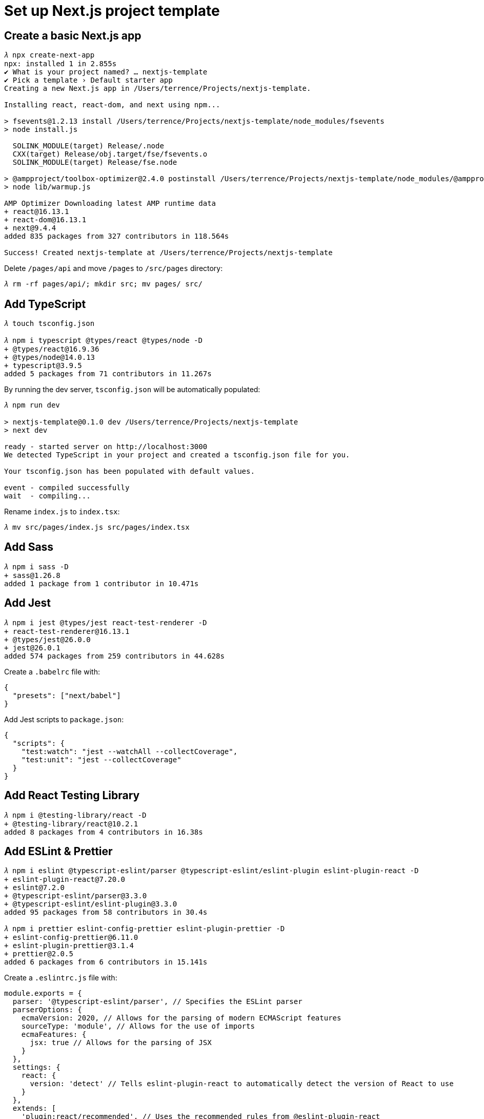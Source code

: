 Set up Next.js project template
===============================

Create a basic Next.js app
--------------------------

[source,console]
----
𝜆 npx create-next-app
npx: installed 1 in 2.855s
✔ What is your project named? … nextjs-template
✔ Pick a template › Default starter app
Creating a new Next.js app in /Users/terrence/Projects/nextjs-template.

Installing react, react-dom, and next using npm...

> fsevents@1.2.13 install /Users/terrence/Projects/nextjs-template/node_modules/fsevents
> node install.js

  SOLINK_MODULE(target) Release/.node
  CXX(target) Release/obj.target/fse/fsevents.o
  SOLINK_MODULE(target) Release/fse.node

> @ampproject/toolbox-optimizer@2.4.0 postinstall /Users/terrence/Projects/nextjs-template/node_modules/@ampproject/toolbox-optimizer
> node lib/warmup.js

AMP Optimizer Downloading latest AMP runtime data
+ react@16.13.1
+ react-dom@16.13.1
+ next@9.4.4
added 835 packages from 327 contributors in 118.564s

Success! Created nextjs-template at /Users/terrence/Projects/nextjs-template
----

Delete `/pages/api` and move `/pages` to `/src/pages` directory:

[source,console]
----
𝜆 rm -rf pages/api/; mkdir src; mv pages/ src/
----

Add TypeScript
--------------

[source,console]
----
𝜆 touch tsconfig.json

𝜆 npm i typescript @types/react @types/node -D
+ @types/react@16.9.36
+ @types/node@14.0.13
+ typescript@3.9.5
added 5 packages from 71 contributors in 11.267s
----

By running the dev server, `tsconfig.json` will be automatically populated:

[source,console]
----
𝜆 npm run dev

> nextjs-template@0.1.0 dev /Users/terrence/Projects/nextjs-template
> next dev

ready - started server on http://localhost:3000
We detected TypeScript in your project and created a tsconfig.json file for you.

Your tsconfig.json has been populated with default values.

event - compiled successfully
wait  - compiling...
----

Rename `index.js` to `index.tsx`:

[source,console]
----
𝜆 mv src/pages/index.js src/pages/index.tsx
----

Add Sass
--------

[source,console]
----
𝜆 npm i sass -D
+ sass@1.26.8
added 1 package from 1 contributor in 10.471s
----

Add Jest
--------

[source,console]
----
𝜆 npm i jest @types/jest react-test-renderer -D
+ react-test-renderer@16.13.1
+ @types/jest@26.0.0
+ jest@26.0.1
added 574 packages from 259 contributors in 44.628s
----

Create a `.babelrc` file with:

[source,javascript]
----
{
  "presets": ["next/babel"]
}
----

Add Jest scripts to `package.json`:

[source,javascript]
----
{
  "scripts": {
    "test:watch": "jest --watchAll --collectCoverage",
    "test:unit": "jest --collectCoverage"
  }
}
----

Add React Testing Library
-------------------------

[source,console]
----
𝜆 npm i @testing-library/react -D
+ @testing-library/react@10.2.1
added 8 packages from 4 contributors in 16.38s
----

Add ESLint & Prettier
---------------------

[source,console]
----
𝜆 npm i eslint @typescript-eslint/parser @typescript-eslint/eslint-plugin eslint-plugin-react -D
+ eslint-plugin-react@7.20.0
+ eslint@7.2.0
+ @typescript-eslint/parser@3.3.0
+ @typescript-eslint/eslint-plugin@3.3.0
added 95 packages from 58 contributors in 30.4s

𝜆 npm i prettier eslint-config-prettier eslint-plugin-prettier -D
+ eslint-config-prettier@6.11.0
+ eslint-plugin-prettier@3.1.4
+ prettier@2.0.5
added 6 packages from 6 contributors in 15.141s
----

Create a `.eslintrc.js` file with:

[source,javascript]
----
module.exports = {
  parser: '@typescript-eslint/parser', // Specifies the ESLint parser
  parserOptions: {
    ecmaVersion: 2020, // Allows for the parsing of modern ECMAScript features
    sourceType: 'module', // Allows for the use of imports
    ecmaFeatures: {
      jsx: true // Allows for the parsing of JSX
    }
  },
  settings: {
    react: {
      version: 'detect' // Tells eslint-plugin-react to automatically detect the version of React to use
    }
  },
  extends: [
    'plugin:react/recommended', // Uses the recommended rules from @eslint-plugin-react
    'plugin:@typescript-eslint/recommended', // Uses the recommended rules from @typescript-eslint/eslint-plugin
    'prettier/@typescript-eslint', // Uses eslint-config-prettier to disable ESLint rules from @typescript-eslint/eslint-plugin that would conflict with prettier
    'plugin:prettier/recommended' // Enables eslint-plugin-prettier and eslint-config-prettier. This will display prettier errors as ESLint errors. Make sure this is always the last configuration in the extends array.
  ],
  rules: {
    // Place to specify ESLint rules. Can be used to overwrite rules specified from the extended configs
    // e.g. "@typescript-eslint/explicit-function-return-type": "off",
    'react/react-in-jsx-scope': 'off'
  }
};
----

Create `prettier.config.js` file with:

[source,javascript]
----
module.exports = {
  printWidth: 140,
  tabWidth: 2,
  semi: true,
  singleQuote: true,
  trailingComma: 'none'
};
----

Create `.prettierignore` file with:

[source,console]
----
package.json
package-lock.json

tsconfig.json
newRelic.js
CHANGELOG.md
coverage
commitMessage.config.js
----

Add ESLint script to `package.json`:

[source,javascript]
----
{
  "scripts": {
    "lint": "eslint '*/**/*.{js,ts,tsx,scss}' --quiet --fix",
  }
}
----

Add lint-staged
---------------

[source,console]
----
𝜆 npx mrm lint-staged
npx: installed 236 in 23.299s
Running lint-staged...
Warning: calling config.defaults() is deprecated. Use the default property instead
Warning: calling config.values() is deprecated. Access values directly instead
Update package.json
Installing lint-staged and husky...

> husky@4.2.5 install /Users/terrence/Projects/ReactJS/nextjs-template/node_modules/husky
> node husky install

husky > Setting up git hooks
husky > Done

> husky@4.2.5 postinstall /Users/terrence/Projects/ReactJS/nextjs-template/node_modules/husky
> opencollective-postinstall || exit 0

+ lint-staged@10.2.10
+ husky@4.2.5
added 81 packages from 43 contributors in 19.561s
----

In `package.json` under "lint-staged", change "*.js" to "*.{js,ts,tsx,scss}":

[source,javascript]
----
{
  "husky": {
    "hooks": {
      "pre-commit": "lint-staged"
    }
  },
  "lint-staged": {
    "*.{js,ts,tsx,scss}": "eslint --cache --fix"
  }
}
----

Add Cypress
-----------

[source,console]
----
𝜆 npm i cypress -D

> cypress@4.8.0 postinstall /Users/terrence/Projects/ReactJS/nextjs-template/node_modules/cypress
> node index.js --exec install

Installing Cypress (version: 4.8.0)

  ✔  Downloaded Cypress
  ✔  Unzipped Cypress
  ✔  Finished Installation /Users/terrence/Library/Caches/Cypress/4.8.0

You can now open Cypress by running: node_modules/.bin/cypress open

https://on.cypress.io/installing-cypress

+ cypress@4.8.0
added 106 packages from 81 contributors in 98.662s
----

Add `cypress.json` with:

[source,javascript]
----
{
  "integrationFolder": "cypress/tests",
  "fixturesFolder": "false",
  "video": false
}
----

Run `cypress` to automatically configure based on the above config:

[source,console]
----
𝜆 npx cypress open
----

Add `tsconfig.json` in `cypress/` directory with:

[source,javascript]
----
{
  "compilerOptions": {
    "strict": true,
    "baseUrl": "../node_modules",
    "target": "es5",
    "lib": ["es5", "dom"],
    "types": ["cypress"]
  },
  "include": [
    "**/*.ts"
  ]
}
----

Add Cypress scripts to `package.json`:

[source,javascript]
----
{
  "scripts": {
    "test:e2e:open": "cypress open",
    "test:e2e:run": "cypress run -b chrome"
  }
}
----

Add Commitzen
-------------

[source,console]
----
𝜆 npm i cz-customizable cz-customizable-ghooks -D
+ cz-customizable@6.2.0
+ cz-customizable-ghooks@1.5.0
added 28 packages from 10 contributors in 23.17s

𝜆 sudo npm i commitizen -g
Password:
npm WARN deprecated core-js@2.6.11: core-js@<3 is no longer maintained and not recommended for usage due to the number of issues. Please, upgrade your dependencies to the actual version of core-js@3.
/usr/local/bin/git-cz -> /usr/local/lib/node_modules/commitizen/bin/git-cz
/usr/local/bin/commitizen -> /usr/local/lib/node_modules/commitizen/bin/commitizen

> core-js@2.6.11 postinstall /usr/local/lib/node_modules/commitizen/node_modules/core-js
> node -e "try{require('./postinstall')}catch(e){}"

+ commitizen@4.1.2
added 214 packages from 171 contributors in 18.418s
----

Add `commitMessage.config.js` file with:

[source,javascript]
----
'use strict';

module.exports = {

  types: [
    { value: 'feat',     name: 'feat:     A new feature' },
    { value: 'fix',      name: 'fix:      A bug fix' },
    { value: 'docs',     name: 'docs:     Documentation only changes' },
    { value: 'style',    name: 'style:    Changes that do not affect the meaning of the code\n            (white-space, formatting, missing semi-colons, etc)' },
    { value: 'refactor', name: 'refactor: A code change that neither fixes a bug nor adds a feature' },
    { value: 'perf',     name: 'perf:     A code change that improves performance' },
    { value: 'test',     name: 'test:     Adding missing tests' },
    { value: 'chore',    name: 'chore:    Changes to the build process or auxiliary tools\n            and libraries such as documentation generation' },
    { value: 'revert',   name: 'revert:   Revert to a commit' },
    { value: 'WIP',      name: 'WIP:      Work in progress' }
  ],

  // Define your own scopes, but make sure that 'release' is a valid scope (for when Bamboo tries to commit changes back to the repository
  scopes: [
    { name: 'build' },
    { name: 'readme' },
    { name: 'contributing' },
    { name: 'release' } // RESERVED FOR BAMBOO - DO NOT USE DIRECTLY
  ],

  allowCustomScopes: true,
  allowBreakingChanges: ['feat', 'fix'],

  // Appends the branch name to the footer of the commit. Useful for tracking commits after branches have been merged
  appendBranchNameToCommitMessage: false
};
----

Add Commitizen config to `package.json`:

[source,javascript]
----
{
  "husky": {
    "hooks": {
      "pre-commit": "lint-staged",
      "commit-msg": "cz-customizable-ghooks .git/COMMIT_EDITMSG"
    }
  },
  "lint-staged": {
    "*.{js,ts,tsx,scss}": "eslint --cache --fix"
  },
  "config": {
    "commitizen": {
      "path": "node_modules/cz-customizable"
    },
    "cz-customizable": {
      "config": "commitMessage.config.js"
    }
  }
}
----

NOTE: error raised when commit code, so "**commit-msg**" hook in `package.json` is omitted:

[source,console]
----
𝜆 npx cz-customizable-ghooks .git/COMMIT_EDITMSG
/Users/terrence/Projects/nextjs-template/node_modules/cz-customizable-ghooks/lib/index.js:169
  return buffer.toString().split('\n');
                ^
TypeError: Cannot read property 'toString' of undefined
    at getLinesFromBuffer (/Users/terrence/Projects/ReactJS/nextjs-template/node_modules/cz-customizable-ghooks/lib/index.js:169:17)
    at ReadFileContext.callback (/Users/terrence/Projects/ReactJS/nextjs-template/node_modules/cz-customizable-ghooks/lib/index.js:214:17)
    at FSReqCallback.readFileAfterOpen [as oncomplete] (fs.js:239:13)
----